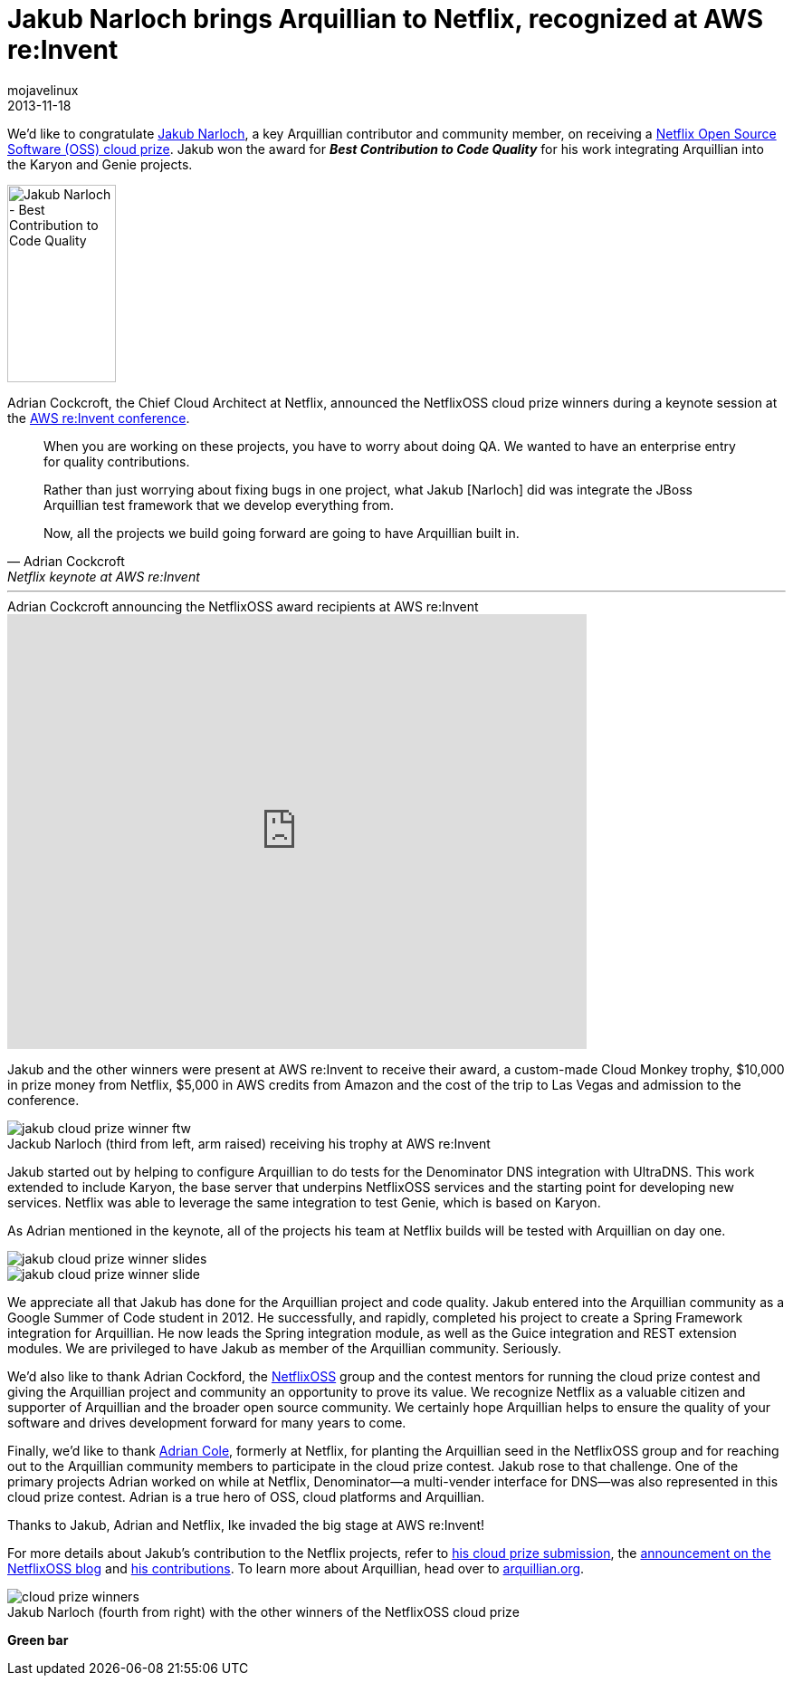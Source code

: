= Jakub Narloch brings Arquillian to Netflix, recognized at AWS re:Invent
mojavelinux
2013-11-18
:imagesdir: ../images
:caption:
:awestruct-layout: post
:awestruct-tags: [award, wrapup, contributors] 

We'd like to congratulate https://github.com/jmnarloch[Jakub Narloch], a key Arquillian contributor and community member, on receiving a https://github.com/Netflix/Cloud-Prize/wiki[Netflix Open Source Software (OSS) cloud prize].
Jakub won the award for *_Best Contribution to Code Quality_* for his work integrating Arquillian into the Karyon and Genie projects.

[.right.thumb]
image::blog/cloudprize2013/jakub-cloud-prize-winner-profile.png[Jakub Narloch - Best Contribution to Code Quality,120,218]

Adrian Cockcroft, the Chief Cloud Architect at Netflix, announced the NetflixOSS cloud prize winners during a keynote session at the http://reinvent.awsevents.com[AWS re:Invent conference].

[quote,Adrian Cockcroft,Netflix keynote at AWS re:Invent]
____
When you are working on these projects, you have to worry about doing QA.
We wanted to have an enterprise entry for quality contributions.

Rather than just worrying about fixing bugs in one project, what Jakub [Narloch] did was integrate the JBoss Arquillian test framework that we develop everything from.

Now, all the projects we build going forward are going to have Arquillian built in.
____

'''

.Adrian Cockcroft announcing the NetflixOSS award recipients at AWS re:Invent
video::Waq8Y6s1Cjs[youtube,640,480,start=974]

Jakub and the other winners were present at AWS re:Invent to receive their award, a custom-made Cloud Monkey trophy, $10,000 in prize money from Netflix, $5,000 in AWS credits from Amazon and the cost of the trip to Las Vegas and admission to the conference.

.Jackub Narloch (third from left, arm raised) receiving his trophy at AWS re:Invent
image::blog/cloudprize2013/jakub-cloud-prize-winner-ftw.png[]

Jakub started out by helping to configure Arquillian to do tests for the Denominator DNS integration with UltraDNS.
This work extended to include Karyon, the base server that underpins NetflixOSS services and the starting point for developing new services.
Netflix was able to leverage the same integration to test Genie, which is based on Karyon.

As Adrian mentioned in the keynote, all of the projects his team at Netflix builds will be tested with Arquillian on day one.

image::blog/cloudprize2013/jakub-cloud-prize-winner-slides.png[]

image::blog/cloudprize2013/jakub-cloud-prize-winner-slide.png[]

We appreciate all that Jakub has done for the Arquillian project and code quality.
Jakub entered into the Arquillian community as a Google Summer of Code student in 2012.
He successfully, and rapidly, completed his project to create a Spring Framework integration for Arquillian.
He now leads the Spring integration module, as well as the Guice integration and REST extension modules.
We are privileged to have Jakub as member of the Arquillian community.
Seriously.

We'd also like to thank Adrian Cockford, the http://netflix.github.io/#repo[NetflixOSS] group and the contest mentors for running the cloud prize contest and giving the Arquillian project and community an opportunity to prove its value.
We recognize Netflix as a valuable citizen and supporter of Arquillian and the broader open source community.
We certainly hope Arquillian helps to ensure the quality of your software and drives development forward for many years to come.

Finally, we'd like to thank https://twitter.com/adrianfcole[Adrian Cole], formerly at Netflix, for planting the Arquillian seed in the NetflixOSS group and for reaching out to the Arquillian community members to participate in the cloud prize contest.
Jakub rose to that challenge.
One of the primary projects Adrian worked on while at Netflix, Denominator--a multi-vender interface for DNS--was also represented in this cloud prize contest.
Adrian is a true hero of OSS, cloud platforms and Arquillian.

Thanks to Jakub, Adrian and Netflix, Ike invaded the big stage at AWS re:Invent!

For more details about Jakub's contribution to the Netflix projects, refer to https://github.com/jmnarloch/Cloud-Prize/blob/master/Submission.md[his cloud prize submission], the http://techblog.netflix.com/2013/11/netflix-open-source-software-cloud.html[announcement on the NetflixOSS blog] and https://github.com/jmnarloch?tab=activity[his contributions].
To learn more about Arquillian, head over to http://arquillian.org[arquillian.org].

.Jakub Narloch (fourth from right) with the other winners of the NetflixOSS cloud prize
image::blog/cloudprize2013/cloud-prize-winners.jpg[]

[.greenbar]*Green bar*
